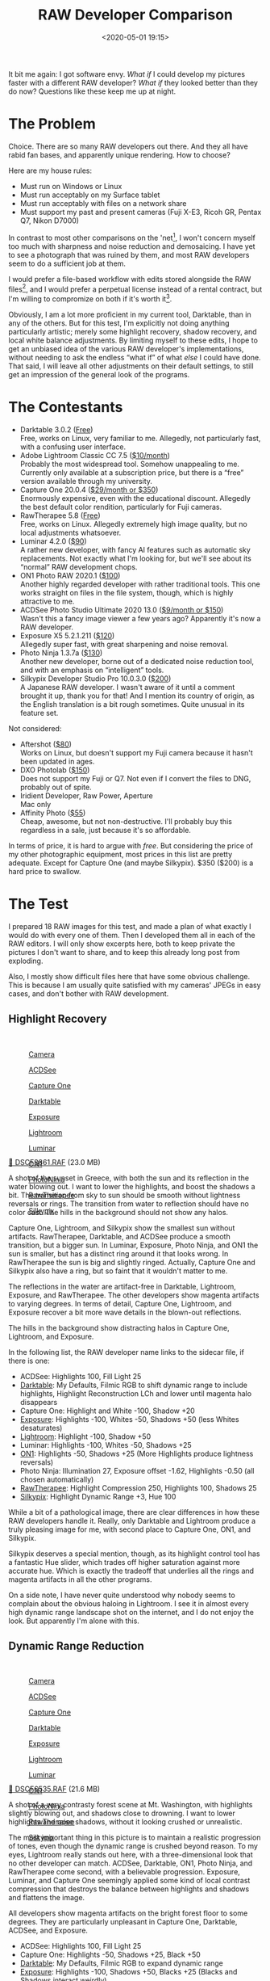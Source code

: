 #+title: RAW Developer Comparison
#+date: <2020-05-01 19:15>
#+filetags: photography

It bit me again: I got software envy. /What if/ I could develop my pictures faster with a different RAW developer? /What if/ they looked better than they do now? Questions like these keep me up at night.

* The Problem
Choice. There are so many RAW developers out there. And they all have rabid fan bases, and apparently unique rendering. How to choose?

Here are my house rules:
- Must run on Windows or Linux
- Must run acceptably on my Surface tablet
- Must run acceptably with files on a network share
- Must support my past and present cameras (Fuji X-E3, Ricoh GR, Pentax Q7, Nikon D7000)

In contrast to most other comparisons on the 'net[fn:1], I won't concern myself too much with sharpness and noise reduction and demosaicing. I have yet to see a photograph that was ruined by them, and most RAW developers seem to do a sufficient job at them.

I would prefer a file-based workflow with edits stored alongside the RAW files[fn::Makes it much easier to share edits between computers, and back them up], and I would prefer a perpetual license instead of a rental contract, but I'm willing to compromize on both if it's worth it[fn::I don't like rental software, as it locks away all past edits once I stop paying.].

Obviously, I am a lot more proficient in my current tool, Darktable, than in any of the others. But for this test, I'm explicitly not doing anything particularly artistic; merely some highlight recovery, shadow recovery, and local white balance adjustments. By limiting myself to these edits, I hope to get an unbiased idea of the various RAW developer's implementations, without needing to ask the endless “what if” of what /else/ I could have done. That said, I will leave all other adjustments on their default settings, to still get an impression of the general look of the programs.

[fn:1] There are surprisingly few non-superficial comparisons; most are just feature matrix comparisons. The best ones I could find are a fantastic, in-depth comparison on [[http://www.nomadlens.com/raw-converters-comparison][nomadlens]], A Fuji-centric discussion of detail extraction on [[https://www.fujivsfuji.com/best-xtrans-raw-converter][Fuji vs. Fuji]], one by [[https://www.andybellphotography.com/blog/2018/06/23/raw-converter-shootout-part-1/][Andy Bell]] that might be sponsored/biased by Luminar, a pretty good one on [[https://petapixel.com/2018/03/01/raw-processors-compared-theres-lot-image-quality/][PetaPixel]], an older one on [[https://www.dpreview.com/articles/8219582047/raw-converter-showdown-capture-one-pro-7-dxo-optics-pro-8-and-lightroom-4][DPReview]], and a Nikon-centered one on [[https://wypictures.wordpress.com/2015/08/07/comparison-of-raw-converters-for-nikon/][WY Pictures]].

* The Contestants
- Darktable 3.0.2 ([[https://www.darktable.org/][Free]]) \\
  Free, works on Linux, very familiar to me. Allegedly, not particularly fast, with a confusing user interface.
- Adobe Lightroom Classic CC 7.5 ([[https://www.adobe.com/products/photoshop-lightroom.html][$10/month]]) \\
  Probably the most widespread tool. Somehow unappealing to me. Currently only available at a subscription price, but there is a “free” version available through my university.
- Capture One 20.0.4 ([[https://www.captureone.com/][$29/month or $350]]) \\
  Enormously expensive, even with the educational discount. Allegedly the best default color rendition, particularly for Fuji cameras.
- RawTherapee 5.8 ([[http://rawtherapee.com/][Free]]) \\
  Free, works on Linux. Allegedly extremely high image quality, but no local adjustments whatsoever.
- Luminar 4.2.0 ([[https://skylum.com/luminar][$90]]) \\
  A rather new developer, with fancy AI features such as automatic sky replacements. Not exactly what I'm looking for, but we'll see about its “normal” RAW development chops.
- ON1 Photo RAW 2020.1 ([[https://www.on1.com/][$100]]) \\
  Another highly regarded developer with rather traditional tools. This one works straight on files in the file system, though, which is highly attractive to me.
- ACDSee Photo Studio Ultimate 2020 13.0 ([[https://www.acdsee.com/][$9/month or $150]]) \\
  Wasn't this a fancy image viewer a few years ago? Apparently it's now a RAW developer.
- Exposure X5 5.2.1.211 ([[https://exposure.software/][$120]]) \\
  Allegedly super fast, with great sharpening and noise removal.
- Photo Ninja 1.3.7a ([[https://www.picturecode.com/index.php][$130]]) \\
  Another new developer, borne out of a dedicated noise reduction tool, and with an emphasis on “intelligent” tools.
- Silkypix Developer Studio Pro 10.0.3.0 ([[https://silkypix.isl.co.jp/en/][$200]]) \\
  A Japanese RAW developer. I wasn't aware of it until a comment brought it up, thank you for that! And I mention its country of origin, as the English translation is a bit rough sometimes. Quite unusual in its feature set.

Not considered:
- Aftershot ([[https://www.aftershotpro.com/][$80]]) \\
  Works on Linux, but doesn't support my Fuji camera because it hasn't been updated in ages.
- DXO Photolab ([[https://www.dxo.com/dxo-photolab/][$150]]) \\
  Does not support my Fuji or Q7. Not even if I convert the files to DNG, probably out of spite.
- Iridient Developer, Raw Power, Aperture \\
  Mac only
- Affinity Photo ([[https://affinity.serif.com/][$55]]) \\
  Cheap, awesome, but not non-destructive. I'll probably buy this regardless in a sale, just because it's so affordable.

In terms of price, it is hard to argue with /free/. But considering the price of my other photographic equipment, most prices in this list are pretty adequate. Except for Capture One (and maybe Silkypix). $350 ($200) is a hard price to swallow.


* The Test
I prepared 18 RAW images for this test, and made a plan of what exactly I would do with every one of them. Then I developed them all in each of the RAW editors. I will only show excerpts here, both to keep private the pictures I don't want to share, and to keep this already long post from exploding.

Also, I mostly show difficult files here that have some obvious challenge. This is because I am usually quite satisfied with my cameras' JPEGs in easy cases, and don't bother with RAW development.

** Highlight Recovery
#+begin_export html
<br>
<a href="/static/2020-05/highlight_recovery_lightbox.html" target="_blank">
  <div class="lightbox" style="height: 200px">
    <figure>
      <img src="/static/2020-05/DSCF3861.thumb.jpg">
      <figcaption>Camera</figcaption>
    </figure>
    <figure>
      <img src="/static/2020-05/ACDSee_DSCF3861.thumb.jpg">
      <figcaption>ACDSee</figcaption>
    </figure>
    <figure>
      <img src="/static/2020-05/CaptureOne_DSCF3861.thumb.jpg">
      <figcaption>Capture One</figcaption>
    </figure>
    <figure>
      <img src="/static/2020-05/Darktable_DSCF3861.thumb.jpg">
      <figcaption>Darktable</figcaption>
    </figure>
    <figure>
      <img src="/static/2020-05/Exposure_DSCF3861.thumb.jpg">
      <figcaption>Exposure</figcaption>
    </figure>
    <figure>
      <img src="/static/2020-05/Lightroom_DSCF3861.thumb.jpg">
      <figcaption>Lightroom</figcaption>
    </figure>
    <figure>
      <img src="/static/2020-05/Luminar_DSCF3861.thumb.jpg">
      <figcaption>Luminar</figcaption>
    </figure>
    <figure>
      <img src="/static/2020-05/ON1_DSCF3861.thumb.jpg">
      <figcaption>ON1</figcaption>
    </figure>
    <figure>
      <img src="/static/2020-05/PhotoNinja_DSCF3861.thumb.jpg">
      <figcaption>PhotoNinja</figcaption>
    </figure>
    <figure>
      <img src="/static/2020-05/RawTherapee_DSCF3861.thumb.jpg">
      <figcaption>RawTherapee</figcaption>
    </figure>
    <figure>
      <img src="/static/2020-05/Silkypix_DSCF3861.thumb.jpg">
      <figcaption>Silkypix</figcaption>
    </figure>
  </div>
</a>
<p><a href="/static/2020-05/DSCF3861.RAF">&#x1f4c2; DSCF3861.RAF</a> (23.0 MB) <a rel="license" href="http://creativecommons.org/licenses/by-nc-sa/4.0/"><img alt="Creative Commons License" style="border-width:0" src="https://i.creativecommons.org/l/by-nc-sa/4.0/80x15.png" /></a></p>
#+end_export

A shot of the sunset in Greece, with both the sun and its reflection in the water blowing out. I want to lower the highlights, and boost the shadows a bit. The transition from sky to sun should be smooth without lightness reversals or rings. The transition from water to reflection should have no color cast. The hills in the background should not show any halos.

Capture One, Lightroom, and Silkypix show the smallest sun without artifacts. RawTherapee, Darktable, and ACDSee produce a smooth transition, but a bigger sun. In Luminar, Exposure, Photo Ninja, and ON1 the sun is smaller, but has a distinct ring around it that looks wrong. In RawTherapee the sun is big and slightly ringed. Actually, Capture One and Silkypix also have a ring, but so faint that it wouldn't matter to me.

The reflections in the water are artifact-free in Darktable, Lightroom, Exposure, and RawTherapee. The other developers show magenta artifacts to varying degrees. In terms of detail, Capture One, Lightroom, and Exposure recover a bit more wave details in the blown-out reflections.

The hills in the background show distracting halos in Capture One, Lightroom, and Exposure.

In the following list, the RAW developer name links to the sidecar file, if there is one:

- ACDSee: Highlights 100, Fill Light 25
- [[/static/2020-05/DSCF3861.RAF.xmp][Darktable]]: My Defaults, Filmic RGB to shift dynamic range to include highlights, Highlight Reconstruction LCh and lower until magenta halo disappears
- Capture One: Highlight and White -100, Shadow +20
- [[/static/2020-05/DSCF3861.RAF.exposurex5][Exposure]]: Highlights -100, Whites -50, Shadows +50 (less Whites desaturates)
- [[/static/2020-05/DSCF3861.xmp][Lightroom]]: Highlight -100, Shadow +50
- Luminar: Highlights -100, Whites -50, Shadows +25
- [[/static/2020-05/DSF3861.on1][ON1]]: Highlights -50, Shadows +25 (More Highlights produce lightness reversals)
- Photo Ninja: Illumination 27, Exposure offset -1.62, Highlights -0.50 (all chosen automatically)
- [[/static/2020-05/DSCF3861.RAF.pp3][RawTherapee]]: Highlight Compression 250, Highlights 100, Shadows 25
- [[/static/2020-05/DSCF3861.RAF.10.spd][Silkypix]]: Highlight Dynamic Range +3, Hue 100

While a bit of a pathological image, there are clear differences in how these RAW developers handle it. Really, only Darktable and Lightroom produce a truly pleasing image for me, with second place to Capture One, ON1, and Silkypix.

Silkypix deserves a special mention, though, as its highlight control tool has a fantastic Hue slider, which trades off higher saturation against more accurate hue. Which is exactly the tradeoff that underlies all the rings and magenta artifacts in all the other programs.

On a side note, I have never quite understood why nobody seems to complain about the obvious haloing in Lightroom. I see it in almost every high dynamic range landscape shot on the internet, and I do not enjoy the look. But apparently I'm alone with this.

** Dynamic Range Reduction
#+begin_export html
<br>
<a href="/static/2020-05/dynamic_range_reduction_lightbox.html" target="_blank">
  <div class="lightbox" style="height: 200px">
    <figure>
      <img src="/static/2020-05/DSCF6535.thumb.jpg">
      <figcaption>Camera</figcaption>
    </figure>
    <figure>
      <img src="/static/2020-05/ACDSee_DSCF6535.thumb.jpg">
      <figcaption>ACDSee</figcaption>
    </figure>
    <figure>
      <img src="/static/2020-05/CaptureOne_DSCF6535.thumb.jpg">
      <figcaption>Capture One</figcaption>
    </figure>
    <figure>
      <img src="/static/2020-05/Darktable_DSCF6535.thumb.jpg">
      <figcaption>Darktable</figcaption>
    </figure>
    <figure>
      <img src="/static/2020-05/Exposure_DSCF6535.thumb.jpg">
      <figcaption>Exposure</figcaption>
    </figure>
    <figure>
      <img src="/static/2020-05/Lightroom_DSCF6535.thumb.jpg">
      <figcaption>Lightroom</figcaption>
    </figure>
    <figure>
      <img src="/static/2020-05/Luminar_DSCF6535.thumb.jpg">
      <figcaption>Luminar</figcaption>
    </figure>
    <figure>
      <img src="/static/2020-05/ON1_DSCF6535.thumb.jpg">
      <figcaption>ON1</figcaption>
    </figure>
    <figure>
      <img src="/static/2020-05/PhotoNinja_DSCF6535.thumb.jpg">
      <figcaption>PhotoNinja</figcaption>
    </figure>
    <figure>
      <img src="/static/2020-05/RawTherapee_DSCF6535.thumb.jpg">
      <figcaption>RawTherapee</figcaption>
    </figure>
    <figure>
      <img src="/static/2020-05/Silkypix_DSCF6535.thumb.jpg">
      <figcaption>Silkypix</figcaption>
    </figure>
  </div>
</a>
<p><a href="/static/2020-05/DSCF6535.RAF">&#x1f4c2; DSCF6535.RAF</a> (21.6 MB) <a rel="license" href="http://creativecommons.org/licenses/by-nc-sa/4.0/"><img alt="Creative Commons License" style="border-width:0" src="https://i.creativecommons.org/l/by-nc-sa/4.0/80x15.png" /></a></p>
#+end_export

A shot of a very contrasty forest scene at Mt. Washington, with highlights slightly blowing out, and shadows close to drowning. I want to lower highlights and raise shadows, without it looking crushed or unrealistic.

The most important thing in this picture is to maintain a realistic progression of tones, even though the dynamic range is crushed beyond reason. To my eyes, Lightroom really stands out here, with a three-dimensional look that no other developer can match. ACDSee, Darktable, ON1, Photo Ninja, and RawTherapee come second, with a believable progression. Exposure, Luminar, and Capture One seemingly applied some kind of local contrast compression that destroys the balance between highlights and shadows and flattens the image.

All developers show magenta artifacts on the bright forest floor to some degrees. They are particularly unpleasant in Capture One, Darktable, ACDSee, and Exposure.

- ACDSee: Highlights 100, Fill Light 25
- Capture One: Highlights -50, Shadows +25, Black +50
- [[/static/2020-05/DSCF6535.RAF.xmp][Darktable]]: My Defaults, Filmic RGB to expand dynamic range
- [[/static/2020-05/DSCF6535.RAF.exposurex5][Exposure]]: Highlights -100, Shadows +50, Blacks +25 (Blacks and Shadows interact weirdly)
- [[/static/2020-05/DSCF6535.xmp][Lightroom]]: Highlights -75, Shadows +50, Blacks +50
- Luminar: Highlights -100, Whites -50, Shadows +50, Blacks +50
- [[/static/2020-05/DSCF6535.on1][ON1]]: Highlights -75, Shadows +50 (disable Recover Highlight Hue to prevent color fringes)
- Photo Ninja: Illumination 25, Exposure offset -1.47, Highlights -0.50 (all chosen automatically)
- [[/static/2020-05/DSCF6535.RAF.pp3][RawTherapee]]: Highlights 50, Shadows 25, Dynamic Range Compression 50
- [[/static/2020-05/DSCF6535.RAF.10.spd][Silkypix]]: HDR 50, Exposure -2/3

In terms of tools, I like the explicit dynamic range slider in Darktable, RawTherapee, and Silkypix better than the shadows and highlights sliders in the other tools. But if calibrated well, both methods can result in a pleasing image.

To my eyes, Lightroom, RawTherapee, and Photo Ninja take the crown in this shot. But I expect that the tone progression could be improved in the other tools as well if I strayed beyond the default tools.

** Local White Balance
#+begin_export html
<br>
<a href="/static/2020-05/local_white_balance_lightbox.html" target="_blank">
  <div class="lightbox" style="height: 200px">
    <figure>
      <img src="/static/2020-05/DSCF8214.thumb.jpg">
      <figcaption>Camera</figcaption>
    </figure>
    <figure>
      <img src="/static/2020-05/ACDSee_DSCF8214.thumb.jpg">
      <figcaption>ACDSee</figcaption>
    </figure>
    <figure>
      <img src="/static/2020-05/CaptureOne_DSCF8214.thumb.jpg">
      <figcaption>Capture One</figcaption>
    </figure>
    <figure>
      <img src="/static/2020-05/Darktable_DSCF8214.thumb.jpg">
      <figcaption>Darktable</figcaption>
    </figure>
    <figure>
      <img src="/static/2020-05/Exposure_DSCF8214.thumb.jpg">
      <figcaption>Exposure</figcaption>
    </figure>
    <figure>
      <img src="/static/2020-05/Lightroom_DSCF8214.thumb.jpg">
      <figcaption>Lightroom</figcaption>
    </figure>
    <figure>
      <img src="/static/2020-05/Luminar_DSCF8214.thumb.jpg">
      <figcaption>Luminar</figcaption>
    </figure>
    <figure>
      <img src="/static/2020-05/ON1_DSCF8214.thumb.jpg">
      <figcaption>ON1</figcaption>
    </figure>
    <figure>
      <img src="/static/2020-05/PhotoNinja_DSCF8214.thumb.jpg">
      <figcaption>PhotoNinja</figcaption>
    </figure>
    <figure>
      <img src="/static/2020-05/RawTherapee_DSCF8214.thumb.jpg">
      <figcaption>RawTherapee</figcaption>
    </figure>
    <figure>
      <img src="/static/2020-05/Silkypix_DSCF8214.thumb.jpg">
      <figcaption>Silkypix</figcaption>
    </figure>
  </div>
</a>
<p><a href="/static/2020-05/DSCF8214.RAF">&#x1f4c2; DSCF8214.RAF</a> (22.1 MB) <a rel="license" href="http://creativecommons.org/licenses/by-nc-sa/4.0/"><img alt="Creative Commons License" style="border-width:0" src="https://i.creativecommons.org/l/by-nc-sa/4.0/80x15.png" /></a></p>
#+end_export

A shot of myself, underexposed, in front of Space Shuttle Enterprise. I want to brighten myself and adjust the white balance on my body so it matches the rest of the room. (I have better examples than this, but they showed people other than me, which I don't share.)

Luminar, Photo Ninja, and RawTherapee fail this test, as they lack local adjustment tools. Exposure for some reason shows terrible color bleeding, where my arm's color is leaking out onto the Space Shuttle in the background. Truly noteworthy is ACDSee with its intelligent brush, much like the intelligent selection tools in pixel editors. Darktable als stands out for being able to combine a drawn mask with a luminosity and hue mask.

Capture One strangely did something terrible to my skin, with weird gradients where there should be none. The Shuttle in the background lost details in the highlights in ACDSee and Exposure. Silkypix by default insisted on crazy noise reduction that turned the picture into a watercolor. Thankfully that is easy to turn down.

- ACDSee: Fill Light 50, Develop Brush with WB -50 (no picker)
- Capture One: Shadows +50, Black +75, Drawn Layer with White Balance picker on Backpack
- [[/static/2020-05/DSCF8214.RAF.xmp][Darktable]]: My Defaults, Filmic RGB to shift dynamic range to include shadows, Luminosity and Painted mask with Color Balance picker
- [[/static/2020-05/DSCF8214.RAF.exposurex5][Exposure]]: Shadows +100, Blacks +25, Layer with Color Temperature lowered (no picker)
- [[/static/2020-05/DSCF8214.xmp][Lightroom]]: Shadows +100, Local Adjustment with WB -14 (no picker)
- Luminar: Shadows +100, No local adjustments available
- [[/static/2020-05/DSCF8214.on1][ON1]]: Shadows +50, Local Adjustment with WB -18 and tint +4 (no picker)
- Photo Ninja: Illumination 25, Exposure offset -1.61, Highlights -0.50 (all chosen automatically), Shadows +0.50, No local adjustments available
- [[/static/2020-05/DSCF8214.RAF.pp3][RawTherapee]]: Shadows 50, No local adjustments
- [[/static/2020-05/DSCF8214.RAF.10.spd][Silkypix]]: Dodge HDR 50, Noise Reduction Smoothness 25, Partial Correction with Hue 130, Saturation 0.37

I find local color adjustments my main use for localized edits. Having a color picker for that is very useful, but only available in Capture One and Darktable. In the other tools, I had to either eyeball it, or manually adjust tones until the RGB values read grey.

Thus, it is Lightroom, ON1, and Darktable that pass this test.

** Out of Gamut Colors
#+begin_export html
<br>
<a href="/static/2020-05/out_of_gamut_colors_lightbox.html" target="_blank">
  <div class="lightbox" style="height: 200px">
    <figure>
      <img src="/static/2020-05/DSCF0034.thumb.jpg">
      <figcaption>Camera</figcaption>
    </figure>
    <figure>
      <img src="/static/2020-05/ACDSee_DSCF0034.thumb.jpg">
      <figcaption>ACDSee</figcaption>
    </figure>
    <figure>
      <img src="/static/2020-05/CaptureOne_DSCF0034.thumb.jpg">
      <figcaption>Capture One</figcaption>
    </figure>
    <figure>
      <img src="/static/2020-05/Darktable_DSCF0034.thumb.jpg">
      <figcaption>Darktable</figcaption>
    </figure>
    <figure>
      <img src="/static/2020-05/Exposure_DSCF0034.thumb.jpg">
      <figcaption>Exposure</figcaption>
    </figure>
    <figure>
      <img src="/static/2020-05/Lightroom_DSCF0034.thumb.jpg">
      <figcaption>Lightroom</figcaption>
    </figure>
    <figure>
      <img src="/static/2020-05/Luminar_DSCF0034.thumb.jpg">
      <figcaption>Luminar</figcaption>
    </figure>
    <figure>
      <img src="/static/2020-05/ON1_DSCF0034.thumb.jpg">
      <figcaption>ON1</figcaption>
    </figure>
    <figure>
      <img src="/static/2020-05/PhotoNinja_DSCF0034.thumb.jpg">
      <figcaption>PhotoNinja</figcaption>
    </figure>
    <figure>
      <img src="/static/2020-05/RawTherapee_DSCF0034.thumb.jpg">
      <figcaption>RawTherapee</figcaption>
    </figure>
    <figure>
      <img src="/static/2020-05/Silkypix_DSCF0034.thumb.jpg">
      <figcaption>Silkypix</figcaption>
    </figure>
  </div>
</a>
<p><a href="/static/2020-05/DSCF0034.RAF">&#x1f4c2; DSCF0034.RAF</a> (15.7 MB) <a rel="license" href="http://creativecommons.org/licenses/by-nc-sa/4.0/"><img alt="Creative Commons License" style="border-width:0" src="https://i.creativecommons.org/l/by-nc-sa/4.0/80x15.png" /></a></p>
#+end_export

A shot of the Congress building in Leipzig, with a bright purple light that blows out the red color channel, which is wildly out of gamut of any reasonable color space. I want to see how the RAW developers deal with out-of-gamut colors. I raise Exposure by 1 EV, then push shadows until the clouds become faintly visible.

ACDSee, ON1, Photo Ninja, and RawTherapee fail this task, with obvious magenta or blue artifacts on the illuminated water jet. The other developers use various methods of inpainting, which look particularly convincing in Capture One, Lightroom, Silkypix, and Luminar. Exposure and Darktable look less realistic, but acceptable in a pinch. Again, Silkypix' hue slider is very handy.

- ACDSee: Fill Light 50, Exposure +1
- Capture One: Black +75, Exposure +1
- [[/static/2020-05/DSCF0034.RAF.xmp][Darktable]]: My Defaults, Filmic RGB
- [[/static/2020-05/DSCF0034.RAF.exposurex5][Exposure]]: Blacks +50, Exposure +1
- [[/static/2020-05/DSCF0034.xmp][Lightroom]]: Shadows +100, Exposure +1
- Luminar: Shadows +25, Exposure +1
- [[/static/2020-05/DSCF0034.on1][ON1]]: Shadows +50, Exposure +1
- Photo Ninja: Illumination 9, Highlights -0.50 (all chosen automatically), Exposure offset 0.0
- [[/static/2020-05/DSCF0034.RAF.pp3][RawTherapee]]: Shadows 50, Exposure +1 (Highlight Reconstruction: Blend)
- [[/static/2020-05/DSCF0034.RAF.10.spd][Silkypix]]: Dodge HDR 100, Noise reduction Smoothness 25, Highlight Hue 100

I know the Darktable devs are actively working on improving this. In truth, Darktable would have failed this task just a few months ago. Issues like these also often happen with deep-blue flowers, which turn purple in the failing developers but maintain hue in the better ones.

** Color Rendition and Detail
#+begin_export html
<br>
<a href="/static/2020-05/color_and_detail_lightbox.html" target="_blank">
  <div class="lightbox" style="height: 200px">
    <figure>
      <img src="/static/2020-05/DSCF9670.thumb.jpg">
      <figcaption>Camera</figcaption>
    </figure>
    <figure>
      <img src="/static/2020-05/ACDSee_DSCF9670.thumb.jpg">
      <figcaption>ACDSee</figcaption>
    </figure>
    <figure>
      <img src="/static/2020-05/CaptureOne_DSCF9670.thumb.jpg">
      <figcaption>Capture One</figcaption>
    </figure>
    <figure>
      <img src="/static/2020-05/Darktable_DSCF9670.thumb.jpg">
      <figcaption>Darktable</figcaption>
    </figure>
    <figure>
      <img src="/static/2020-05/Exposure_DSCF9670.thumb.jpg">
      <figcaption>Exposure</figcaption>
    </figure>
    <figure>
      <img src="/static/2020-05/Lightroom_DSCF9670.thumb.jpg">
      <figcaption>Lightroom</figcaption>
    </figure>
    <figure>
      <img src="/static/2020-05/Luminar_DSCF9670.thumb.jpg">
      <figcaption>Luminar</figcaption>
    </figure>
    <figure>
      <img src="/static/2020-05/ON1_DSCF9670.thumb.jpg">
      <figcaption>ON1</figcaption>
    </figure>
    <figure>
      <img src="/static/2020-05/PhotoNinja_DSCF9670.thumb.jpg">
      <figcaption>PhotoNinja</figcaption>
    </figure>
    <figure>
      <img src="/static/2020-05/RawTherapee_DSCF9670.thumb.jpg">
      <figcaption>RawTherapee</figcaption>
    </figure>
    <figure>
      <img src="/static/2020-05/Silkypix_DSCF9670.thumb.jpg">
      <figcaption>Silkypix</figcaption>
    </figure>
  </div>
</a>
<p><a href="/static/2020-05/DSCF9670.RAF">&#x1f4c2; DSCF9670.RAF</a> (25.7 MB) <a rel="license" href="http://creativecommons.org/licenses/by-nc-sa/4.0/"><img alt="Creative Commons License" style="border-width:0" src="https://i.creativecommons.org/l/by-nc-sa/4.0/80x15.png" /></a>
</p>
#+end_export

A shot of a field and forest. I want to see how the RAW developers render these details and colors. Zero out noise reduction, use default sharpening, JPEG 100%.

In terms of detail, Lightroom, Capture One, Exposure, Silkypix, and Darktable seem to retain the most fine details, particularly in the little trees and the forest floor. ACDSee, Luminar, RawTherapee, Photo Ninja, and ON1 look comparatively soft or lose detail in the shadows. Silkypix, however, has a strange, painterly look to the grass details that I wasn't able to get rid of.

In terms of overall color, Exposure, Photo Ninja, RawTherapee, and Capture One clearly tend towards the most saturated look, with a clear distinction between a green and a yellow part in the field. I suspect that these try to approximate the punchy look of Fuji's colors. These color transitions are much more subtle in ACDSee, Darktable, Exposure, Lightroom, Luminar, Silkypix, and ON1. The sky is distinctly blue in Darktable, Photo Ninja, and Luminar, more cyan in ACDSee, Lightroom, and Silkypix, and weirdly purple in Capture One and RawTherapee.

- ACDSee: Amount 25
- Capture One: Amount 140
- [[/static/2020-05/DSCF9670.RAF.xmp][Darktable]]: My Defaults, Sharpen 2
- [[/static/2020-05/DSCF9670.RAF.exposurex5][Exposure]]: Amount 50
- [[/static/2020-05/DSCF9670.xmp][Lightroom]]: Amount 40
- Luminar: Details Enhancer, Sharpen 50
- [[/static/2020-05/DSCF9670.on1][ON1]]: Sharpening 50
- Photo Ninja: Sharpening strength 50
- [[/static/2020-05/DSCF9670.RAF.pp3][RawTherapee]]: Sharpening 20
- [[/static/2020-05/DSCF9670.RAF.10.spd][Silkypix]]: Zero Noise reduction, Outline emphasis 30, Ringing artifact control 15 (defaults)

I would not put too much emphasis on the colors, saturation, and contrast here, as these are easily and typically adjusted manually. I am a bit surprised about the differences in detail retention, however.


* The Result
I went into this expecting to find Lightroom and Capture One to be vastly faster in use than Darktable, particularly on my Surface tablet. I also expected better out-of-the-box image beauty, large differences in user interfaces, and for most tools to have very few graphical artifacts. Surprisingly, however, almost every tool showed obvious artifacts of one kind or another, and few tools were actually faster than Darktable. In terms of tools, I found most tools look very similar, yet function vastly differently.

#+begin_export html
<br>
<div class="lightbox" style="height: 200px">
  <figure>
    <img src="/static/2020-05/ACDSee_exposure.png">
    <figcaption>ACDSee</figcaption>
  </figure>
  <figure>
    <img src="/static/2020-05/CaptureOne_exposure.png">
    <figcaption>CaptureOne</figcaption>
  </figure>
  <figure>
    <img src="/static/2020-05/Darktable_exposure.png">
    <figcaption>Darktable</figcaption>
  </figure>
  <figure>
    <img src="/static/2020-05/Exposure_exposure.png">
    <figcaption>Exposure</figcaption>
  </figure>
  <figure>
    <img src="/static/2020-05/Lightroom_exposure.png">
    <figcaption>Lightroom</figcaption>
  </figure>
  <figure>
    <img src="/static/2020-05/Luminar_exposure.png">
    <figcaption>Luminar</figcaption>
  </figure>
  <figure>
    <img src="/static/2020-05/ON1_exposure.png">
    <figcaption>ON1</figcaption>
  </figure>
  <figure>
    <img src="/static/2020-05/PhotoNinja_exposure.png">
    <figcaption>PhotoNinja</figcaption>
  </figure>
  <figure>
    <img src="/static/2020-05/RawTherapee_exposure.png">
    <figcaption>RawTherapee</figcaption>
  </figure>
  <figure>
    <img src="/static/2020-05/Silkypix_exposure.png">
    <figcaption>Silkypix</figcaption>
  </figure>
</div>
<br>
#+end_export

Simple saturation and contrast adjustments, a bit of local contrast, and rarely some dodging and burning or local color adjustments are apparently all I do most of the time, and this generally works well and similarly in all of these tools. However, that is not to say that the individual sliders do remotely the same thing in different tools. So confused was I by this that I measured the response curves of several tools, and they indeed did entirely different things. In one tool, /Highlights/ pushes the upper half of the tone curve. In another, even the darkest shadows are affected a little bit. In yet another, /Highlights/ burns out to the upper quarter of the tone curve if pushed all the way. Sometimes the white point stays white, sometimes it moves. Sometimes it only moves if the slider is pushed past half-way. And that's not even taking into account their different blending behavior and value scales; these sliders may look the same, but there hides complexity beyond measure.

#+begin_export html
<br>
<div class="lightbox" style="height: 200px">
  <figure>
    <img src="/static/2020-05/ACDSee_color.png">
    <figcaption>ACDSee</figcaption>
  </figure>
  <figure>
    <img src="/static/2020-05/CaptureOne_color.png">
    <figcaption>CaptureOne</figcaption>
  </figure>
  <figure>
    <img src="/static/2020-05/Darktable_color.png">
    <figcaption>Darktable</figcaption>
  </figure>
  <figure>
    <img src="/static/2020-05/Exposure_color.png">
    <figcaption>Exposure</figcaption>
  </figure>
  <figure>
    <img src="/static/2020-05/Lightroom_color.png">
    <figcaption>Lightroom</figcaption>
  </figure>
  <figure>
    <img src="/static/2020-05/Luminar_color.png">
    <figcaption>Luminar</figcaption>
  </figure>
  <figure>
    <img src="/static/2020-05/ON1_color.png">
    <figcaption>ON1</figcaption>
  </figure>
  <figure>
    <img src="/static/2020-05/PhotoNinja_color.png">
    <figcaption>PhotoNinja</figcaption>
  </figure>
  <figure>
    <img src="/static/2020-05/RawTherapee_color.png">
    <figcaption>RawTherapee</figcaption>
  </figure>
  <figure>
    <img src="/static/2020-05/Silkypix_color.png">
    <figcaption>Silkypix</figcaption>
  </figure>
</div>
<br>
#+end_export

And I did find a surprising amount of graphical artifacts in these programs, particularly the color bleeding in Exposure, and the highlight recovery problems in Luminar and ON1, as well as a number of smaller issues. The one program that truly stands out here is Lightroom, which is more robust to artifacts than any other tool in this list, seemingly due to some significant image-adaptive intelligence under the hood.

I have strong mixed feelings about Capture One. On the one hand, it has one of the most attractive user interfaces of all these tools. On the other, its color renditions are very opinionated, and not my favorite. I love how it reads and applies Fuji color profiles as shot, but then it doesn't apply the Fuji shadow/highlight adjustments and crushes the shadows unnecessarily. And while its color tools sure look nice, their functionality is not that much different than the other developers', and they are spread out needlessly across several tabs. And that price.

Playing around with Luminar was deeply impressive. There are a ton of magic and automatic features in there. But as cool as AI sky replacement is, it simply has no place in my toolbelt, and the lack of local adjustments and general speed of the UI are a big minus.

I like ON1. It's relatively affordable, works with simple JSON sidecar files instead of a library, has reasonable tools, and impressive effects. It can even mimic the look of the embedded JPEG and supports Fuji film simulations. Not quite on the graphical level as Capture One or Lightroom, but very close. And it even runs acceptably fast on my Surface tablet.

Exposure is another program I could like a lot, but the color bleeding and graphical artifacts are just not up to snuff. In one example, it entirely failed to guess colors from an underexposed bar scene (not shown). In another it bled colors out onto adjacent objects for no reason. And white balance sometimes changed lightness as well as colors. I read that this might be a graphics driver issue, but regardless, it shook my confidence in Exposure.

ACDSee was a real surprise to me. I seem to remember it as a fast image viewer, but apparently it is (now?) an impressive RAW editor as well. There is a lot to like about this tool. The magic brush for local adjustments is a particularly noteworthy touch, as well as very robust healing tools. Alas, I found the UI rather slow, and it failed on exporting a few files. I'll try again in a year or so.

I was only made aware of Silkypix through a comment after the post had already been published (thank you!). And what I read on the website made me quite excited! Its tools stray somewhat from the Lightroom-inspired norm, which is a very good thing in some cases, such as the hue-priority highlight recovery. It also works on plain files, and seems to have outstanding Fuji film simulations. Alas, it was very slow to use, and not suitable for my Surface tablet.

I had tried RawTherapee a few times in the past, and was always frustrated by its lack of local adjustments, and the need to view things at 100% to see some adjustments. On the other hand, it can match the embedded JPEG tones, and has quite a number of impressive algorithms. Still, it does not appeal to me. But it's still an amazing achievement and a pretty inspiring community as well.

Photo Ninja is a curious program. Certainly not because of its ease of use, or speed of operation, or image quality. But because it did most things almost correctly automatically. That's not what I am looking for, but it is truly impressive.

And Lightroom. As I said, I somehow do not like Lightroom. Maybe because I like to be “different”, or because I associate Adobe too much with bloated software. But I have to say, Lightroom surprised me. While its tools are sometimes in weird locations, it is highly streamlined for a very fast workflow, and it deserves my highest praise for being outstandingly robust against artifacts. But I still don't like it.

Which leaves Darktable. This is a tool I am deeply familiar with, and have used for several years. Yet until this day, I never realized just how /strange/ its tools are compared to the other programs. How weird Filmic RGB must feel if you are used to shadows and highlights sliders, and how alien the graph-based color zones and tone equalizer and contrast equalizer must seem.

#+begin_export html
<br>
<div class="lightbox" style="height: 200px">
  <img src="/static/2020-05/Darktable_exposure.png">
  <img src="/static/2020-05/Darktable_color.png">
  <img src="/static/2020-05/Darktable_color_zones.png">
  <img src="/static/2020-05/Darktable_contrast_equalizer.png">
  <img src="/static/2020-05/Darktable_tone_equalizer.png">
</div>
<br>
#+end_export

Yet, in direct comparison, I find Darktable's tools equally efficient at solving problems, even if the solutions are sometimes a bit different from its Lightroom-inspired peers. One tool in particular I want to emphasize: Color Zones. At first glance, it looks like your standard HSL tool that allows brightness, saturation, and hue changes by color (albeit as a graph instead of sliders). But then you discover the “select-by” switch, and realize that you can modify colors by lightness and saturation, as well as hue. I use this frequently to saturate shadows, which is a great effect I haven't seen in any other program.

No doubt other programs have cool features, too, but Darktable (and RawTherapee) seem uniquely open about their inner workings. And this brings joy to me, on a level the closed, artistic programs can't match. I /like/ graphs, and maths. I'm weird like that.

But what really prompted this whole comparison blog post was my frustration with Darktable's speed. Particularly on my 4K screen, it is not the fastest program out there. And the AMD/OpenCL situation on Linux is still a travesty, which doesn't help. But I learned a thing during this experiment: You must work bottom-up through the rendering chain, if you want Darktable to be fast[fn::because lower stages in the pipeline are cached, but higher stages need to be recalculated after every edit.]. Which, in my case, usually means working through /Lens Correction/ → /Crop and Rotate/ → /Exposure/ → /Tone Equalizer/ → /Contrast Equalizer/ → /Color Balance/ → /Filmic RGB/ → /Color Zones/. As long as I (mostly) edit things in this order, Darktable is fast enough, even on my Surface tablet.

Lastly, I have to say a few words about file management. Most programs here work on some kind of local library that stores all edits. The downside of this is that these libraries are hard to sync between computers, are hard to back up, and need to manually be kept in sync when file locations change. Notable exceptions here are Lightroom, Darktable, Exposure[fn:subdir:in an unnecessary subdirectory], Silkypix[fn:subdir], RawTherapee, and ON1, which keep their edits alongside the RAW files in little text “sidecar” files[fn::Capture One saves sidecar files, too, but only for metadata, not edits]. Thus even if their library goes out of sync or is lost, at least the edits are still there. To be honest, this is quite an important factor for me.

As for library management, my requirements are small: I want to filter by date, rating, and maybe camera or lens. These needs are met by all programs except possibly Luminar and Photo Ninja. I do most of my file management in external programs on camera import, and with the exported JPEGs, so this area of the RAW developers is not very important to me.

However, this comparison also highlighted just how useful sidecar files are to photo management. I might choose different RAW developers over the years, and my photo management solutions might change over time as well. But as long as all edits are stored in simple text files next to the RAW file, I can rest safe in the knowledge that my edits will never be lost. This is a serious downside to ACDSee, Capture One, Luminar, and Photo Ninja, who keep edits secretly[fn::They would say, "securely"] in their opaque databases.

I also timed my work with every one of these programs. Quite surprisingly, I couldn't find any significant differences between programs. Darktable's workflows, for example, are sometimes entirely different from other tools; but if you know what you're doing the path from identifying a problem to fixing it is still similarly straight-forward and fast. And there is no less experimentation until I arrive at a look I like.

Thus, I am left with Darktable, Lightroom, and ON1. And theoretically Capture One, but that price is just too high for me. If Capture One were $100 instead of $350, I would probably switch to it. Even educational pricing is only available for rentals. I'll have to decline that. And despite all my praise for Lightroom, I still don't like it.

I'll probably buy ON1 at its current, discounted price ($50), and see how I like it in actual daily use[fn::not really daily, but you know what I mean]. But at the same time. I'll also stick with Darktable on my Linux machine, at least for more complicated edits. I now know that Darktable can dance with the best of them, which is mighty impressive for a piece of free software.

With all that said and done, I have learned a lot about RAW development during this experiment. Regardless of which tool I end up sticking with, this has been a fascinating comparison. We'll see how long I can resist the urge to compare this time.
